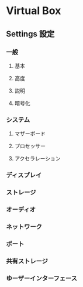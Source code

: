 * Virtual Box
** Settings 設定
*** 一般
**** 基本
**** 高度
**** 説明
**** 暗号化
*** システム
**** マザーボード
**** プロセッサー
**** アクセラレーション
*** ディスプレイ
*** ストレージ
*** オーディオ
*** ネットワーク
*** ポート
*** 共有ストレージ
*** ゆーザーインターフェース
